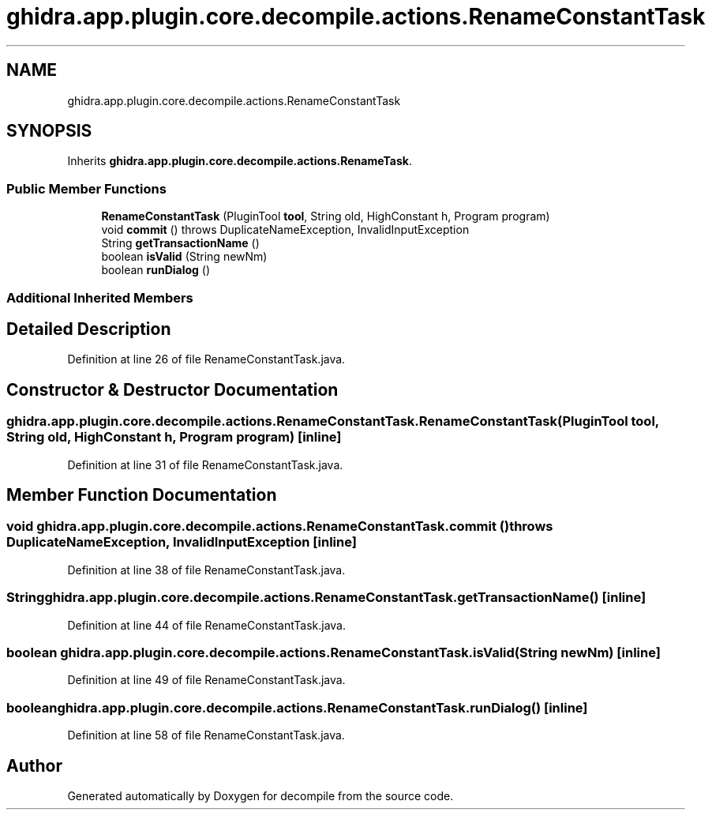 .TH "ghidra.app.plugin.core.decompile.actions.RenameConstantTask" 3 "Sun Apr 14 2019" "decompile" \" -*- nroff -*-
.ad l
.nh
.SH NAME
ghidra.app.plugin.core.decompile.actions.RenameConstantTask
.SH SYNOPSIS
.br
.PP
.PP
Inherits \fBghidra\&.app\&.plugin\&.core\&.decompile\&.actions\&.RenameTask\fP\&.
.SS "Public Member Functions"

.in +1c
.ti -1c
.RI "\fBRenameConstantTask\fP (PluginTool \fBtool\fP, String old, HighConstant h, Program program)"
.br
.ti -1c
.RI "void \fBcommit\fP ()  throws DuplicateNameException, InvalidInputException "
.br
.ti -1c
.RI "String \fBgetTransactionName\fP ()"
.br
.ti -1c
.RI "boolean \fBisValid\fP (String newNm)"
.br
.ti -1c
.RI "boolean \fBrunDialog\fP ()"
.br
.in -1c
.SS "Additional Inherited Members"
.SH "Detailed Description"
.PP 
Definition at line 26 of file RenameConstantTask\&.java\&.
.SH "Constructor & Destructor Documentation"
.PP 
.SS "ghidra\&.app\&.plugin\&.core\&.decompile\&.actions\&.RenameConstantTask\&.RenameConstantTask (PluginTool tool, String old, HighConstant h, Program program)\fC [inline]\fP"

.PP
Definition at line 31 of file RenameConstantTask\&.java\&.
.SH "Member Function Documentation"
.PP 
.SS "void ghidra\&.app\&.plugin\&.core\&.decompile\&.actions\&.RenameConstantTask\&.commit () throws DuplicateNameException, InvalidInputException\fC [inline]\fP"

.PP
Definition at line 38 of file RenameConstantTask\&.java\&.
.SS "String ghidra\&.app\&.plugin\&.core\&.decompile\&.actions\&.RenameConstantTask\&.getTransactionName ()\fC [inline]\fP"

.PP
Definition at line 44 of file RenameConstantTask\&.java\&.
.SS "boolean ghidra\&.app\&.plugin\&.core\&.decompile\&.actions\&.RenameConstantTask\&.isValid (String newNm)\fC [inline]\fP"

.PP
Definition at line 49 of file RenameConstantTask\&.java\&.
.SS "boolean ghidra\&.app\&.plugin\&.core\&.decompile\&.actions\&.RenameConstantTask\&.runDialog ()\fC [inline]\fP"

.PP
Definition at line 58 of file RenameConstantTask\&.java\&.

.SH "Author"
.PP 
Generated automatically by Doxygen for decompile from the source code\&.
